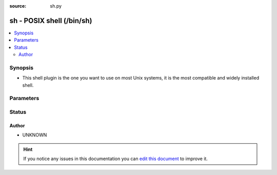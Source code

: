:source: sh.py


.. _sh_shell:


sh - POSIX shell (/bin/sh)
++++++++++++++++++++++++++


.. contents::
   :local:
   :depth: 2


Synopsis
--------
- This shell plugin is the one you want to use on most Unix systems, it is the most compatible and widely installed shell.




Parameters
----------

.. raw:: html

    <table  border=0 cellpadding=0 class="documentation-table">
        <tr>
            <th colspan="1">Parameter</th>
            <th>Choices/<font color="blue">Defaults</font></th>
                            <th>Configuration</th>
                        <th width="100%">Comments</th>
        </tr>
                    <tr>
                                                                <td colspan="1">
                    <b>admin_users</b>
                    <br/><div style="font-size: small; color: red">list</div>                                                        </td>
                                <td>
                                                                                                                                                                    <b>Default:</b><br/><div style="color: blue">[u&#39;root&#39;, u&#39;toor&#39;]</div>
                                    </td>
                                                    <td>
                                                    <div> ini entries:
                                                                    <p>[defaults ]<br>admin_users = [u'root', u'toor']</p>
                                                            </div>
                                                                                                            <div>env:ANSIBLE_ADMIN_USERS</div>
                                                                                                                                        <div>var: ansible_admin_users</div>
                                                                        </td>
                                                <td>
                                                                        <div>list of users to be expected to have admin privileges. This is used by the controller to determine how to share temporary files between the remote user and the become user.</div>
                                                                                </td>
            </tr>
                                <tr>
                                                                <td colspan="1">
                    <b>async_dir</b>
                                                                            </td>
                                <td>
                                                                                                                                                                    <b>Default:</b><br/><div style="color: blue">~/.ansible_async</div>
                                    </td>
                                                    <td>
                                                    <div> ini entries:
                                                                    <p>[defaults ]<br>async_dir = ~/.ansible_async</p>
                                                            </div>
                                                                                                            <div>env:ANSIBLE_ASYNC_DIR</div>
                                                                                                                                        <div>var: ansible_async_dir</div>
                                                                        </td>
                                                <td>
                                                                        <div>Directory in which ansible will keep async job inforamtion</div>
                                                                                </td>
            </tr>
                                <tr>
                                                                <td colspan="1">
                    <b>environment</b>
                    <br/><div style="font-size: small; color: red">dict</div>                                                        </td>
                                <td>
                                                                                                                                                                    <b>Default:</b><br/><div style="color: blue">{}</div>
                                    </td>
                                                    <td>
                                                                                            </td>
                                                <td>
                                                                        <div>dictionary of environment variables and their values to use when executing commands.</div>
                                                                                </td>
            </tr>
                                <tr>
                                                                <td colspan="1">
                    <b>remote_tmp</b>
                                                                            </td>
                                <td>
                                                                                                                                                                    <b>Default:</b><br/><div style="color: blue">~/.ansible/tmp</div>
                                    </td>
                                                    <td>
                                                    <div> ini entries:
                                                                    <p>[defaults ]<br>remote_tmp = ~/.ansible/tmp</p>
                                                            </div>
                                                                                                            <div>env:ANSIBLE_REMOTE_TEMP</div>
                                                            <div>env:ANSIBLE_REMOTE_TMP</div>
                                                                                                                                        <div>var: ansible_remote_tmp</div>
                                                                        </td>
                                                <td>
                                                                        <div>Temporary directory to use on targets when executing tasks.</div>
                                                                                </td>
            </tr>
                                <tr>
                                                                <td colspan="1">
                    <b>system_tmpdirs</b>
                    <br/><div style="font-size: small; color: red">list</div>                                                        </td>
                                <td>
                                                                                                                                                                    <b>Default:</b><br/><div style="color: blue">[u&#39;/var/tmp&#39;, u&#39;/tmp&#39;]</div>
                                    </td>
                                                    <td>
                                                    <div> ini entries:
                                                                    <p>[defaults ]<br>system_tmpdirs = [u'/var/tmp', u'/tmp']</p>
                                                            </div>
                                                                                                            <div>env:ANSIBLE_SYSTEM_TMPDIRS</div>
                                                                                                                                        <div>var: ansible_system_tmpdirs</div>
                                                                        </td>
                                                <td>
                                                                        <div>List of valid system temporary directories for Ansible to choose when it cannot use ``remote_tmp``, normally due to permission issues.  These must be world readable, writable, and executable.</div>
                                                                                </td>
            </tr>
                        </table>
    <br/>







Status
------




Author
~~~~~~

- UNKNOWN


.. hint::
    If you notice any issues in this documentation you can `edit this document <https://github.com/ansible/ansible/edit/devel/lib/ansible/plugins/shell/sh.py>`_ to improve it.
